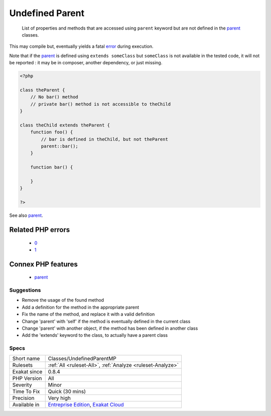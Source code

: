 .. _classes-undefinedparentmp:

.. _undefined-parent:

Undefined Parent
++++++++++++++++

  List of properties and methods that are accessed using ``parent`` keyword but are not defined in the `parent <https://www.php.net/manual/en/language.oop5.paamayim-nekudotayim.php>`_ classes. 

This may compile but, eventually yields a fatal `error <https://www.php.net/error>`_ during execution.



Note that if the `parent <https://www.php.net/manual/en/language.oop5.paamayim-nekudotayim.php>`_ is defined using ``extends someClass`` but ``someClass`` is not available in the tested code, it will not be reported : it may be in composer, another dependency, or just missing.

.. code-block:: php
   
   <?php
   
   class theParent {
       // No bar() method
       // private bar() method is not accessible to theChild 
   }
   
   class theChild extends theParent {
       function foo() {
           // bar is defined in theChild, but not theParent
           parent::bar();
       }
       
       function bar() {
       
       }
   }
   
   ?>

See also `parent <https://www.php.net/manual/en/keyword.parent.php>`_.

Related PHP errors 
-------------------

  + `0 <https://php-errors.readthedocs.io/en/latest/messages/Call+to+undefined+method+theParent%3A%3Abar%28%29.html>`_
  + `1 <https://php-errors.readthedocs.io/en/latest/messages/Cannot+access+parent%3A%3A+when+current+class+scope+has+no+parent.html>`_



Connex PHP features
-------------------

  + `parent <https://php-dictionary.readthedocs.io/en/latest/dictionary/parent.ini.html>`_


Suggestions
___________

* Remove the usage of the found method
* Add a definition for the method in the appropriate parent
* Fix the name of the method, and replace it with a valid definition
* Change 'parent' with 'self' if the method is eventually defined in the current class
* Change 'parent' with another object, if the method has been defined in another class
* Add the 'extends' keyword to the class, to actually have a parent class




Specs
_____

+--------------+-------------------------------------------------------------------------------------------------------------------------+
| Short name   | Classes/UndefinedParentMP                                                                                               |
+--------------+-------------------------------------------------------------------------------------------------------------------------+
| Rulesets     | :ref:`All <ruleset-All>`, :ref:`Analyze <ruleset-Analyze>`                                                              |
+--------------+-------------------------------------------------------------------------------------------------------------------------+
| Exakat since | 0.8.4                                                                                                                   |
+--------------+-------------------------------------------------------------------------------------------------------------------------+
| PHP Version  | All                                                                                                                     |
+--------------+-------------------------------------------------------------------------------------------------------------------------+
| Severity     | Minor                                                                                                                   |
+--------------+-------------------------------------------------------------------------------------------------------------------------+
| Time To Fix  | Quick (30 mins)                                                                                                         |
+--------------+-------------------------------------------------------------------------------------------------------------------------+
| Precision    | Very high                                                                                                               |
+--------------+-------------------------------------------------------------------------------------------------------------------------+
| Available in | `Entreprise Edition <https://www.exakat.io/entreprise-edition>`_, `Exakat Cloud <https://www.exakat.io/exakat-cloud/>`_ |
+--------------+-------------------------------------------------------------------------------------------------------------------------+


